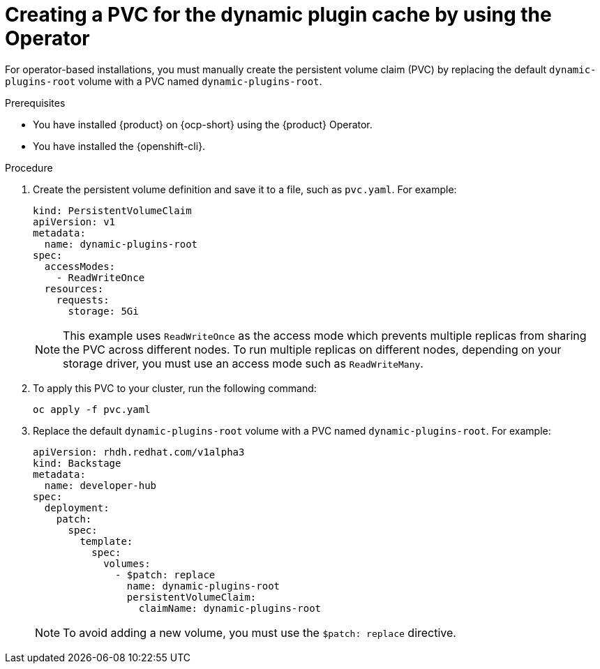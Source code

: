 [id="proc-creating-a-pvc-for-the-dynamic-plugin-cache-by-using-the-operator_{context}"]
= Creating a PVC for the dynamic plugin cache by using the Operator

For operator-based installations, you must manually create the persistent volume claim (PVC) by replacing the default `dynamic-plugins-root` volume with a PVC named `dynamic-plugins-root`.

.Prerequisites
* You have installed {product} on {ocp-short} using the {product} Operator.
* You have installed the {openshift-cli}.

.Procedure
. Create the persistent volume definition and save it to a file, such as `pvc.yaml`. For example:
+
[source,yaml]
----
kind: PersistentVolumeClaim
apiVersion: v1
metadata:
  name: dynamic-plugins-root
spec:
  accessModes:
    - ReadWriteOnce
  resources:
    requests:
      storage: 5Gi

----
+
[NOTE]
====
This example uses `ReadWriteOnce` as the access mode which prevents multiple replicas from sharing the PVC across different nodes. 
To run multiple replicas on different nodes, depending on your storage driver, you must use an access mode such as `ReadWriteMany`.
====
. To apply this PVC to your cluster, run the following command:
+
[source,terminal]
----
oc apply -f pvc.yaml
----
. Replace the default `dynamic-plugins-root` volume with a PVC named `dynamic-plugins-root`. For example:
+
[source,yaml]
----
apiVersion: rhdh.redhat.com/v1alpha3
kind: Backstage
metadata:
  name: developer-hub
spec:
  deployment:
    patch:
      spec:
        template:
          spec:
            volumes:
              - $patch: replace
                name: dynamic-plugins-root
                persistentVolumeClaim:
                  claimName: dynamic-plugins-root
----
+
[NOTE]
To avoid adding a new volume, you must use the `$patch: replace` directive.